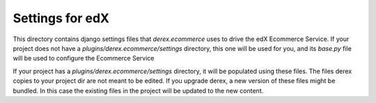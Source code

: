 Settings for edX
================

This directory contains django settings files that `derex.ecommerce` uses to drive
the edX Ecommerce Service. If your project does not have a `plugins/derex.ecommerce/settings`
directory, this one will be used for you, and its `base.py` file will be used to configure
the Ecommerce Service

If your project has a `plugins/derex.ecommerce/settings` directory, it will be populated
using these files. The files derex copies to your project dir are not meant to be edited.
If you upgrade derex, a new version of these files might be bundled. In this
case the existing files in the project will be updated to the new content.

